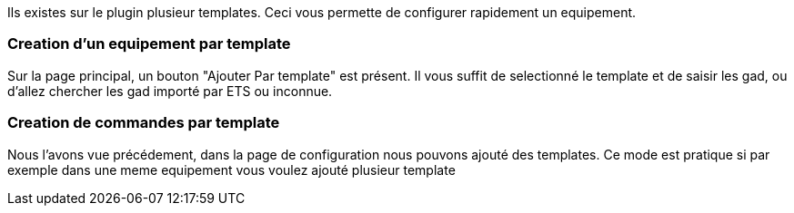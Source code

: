 Ils existes sur le plugin plusieur templates.
Ceci vous permette de configurer rapidement un equipement.

=== Creation d'un equipement par template

Sur la page principal, un bouton "Ajouter Par template" est présent.
Il vous suffit de selectionné le template et de saisir les gad, ou d'allez chercher les gad importé par ETS ou inconnue.

=== Creation de commandes par template

Nous l'avons vue précédement, dans la page de configuration nous pouvons ajouté des templates.
Ce mode est pratique si par exemple dans une meme equipement vous voulez ajouté plusieur template
